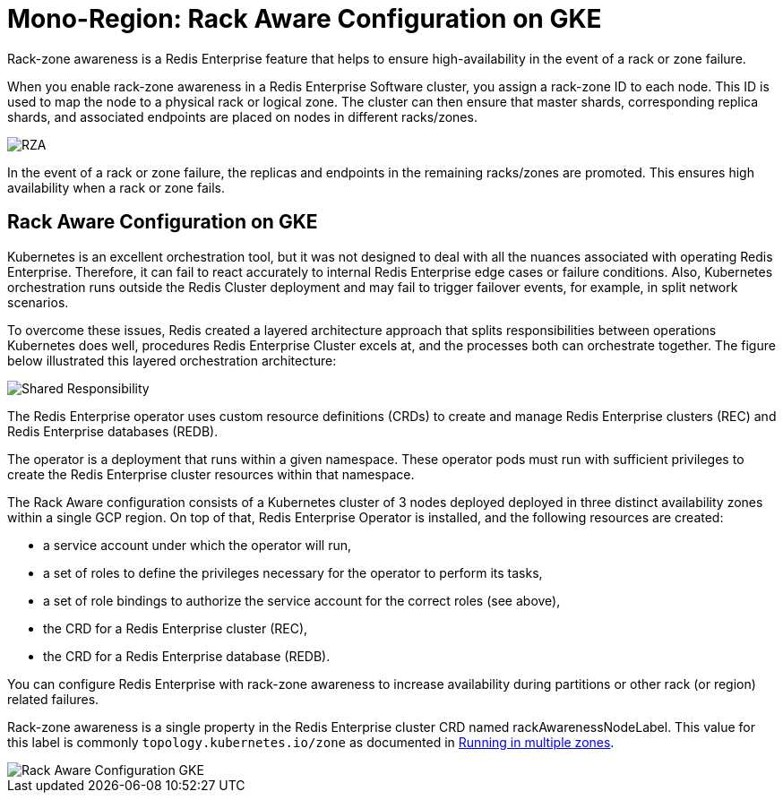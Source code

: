 = Mono-Region: Rack Aware Configuration on GKE

Rack-zone awareness is a Redis Enterprise feature that helps to ensure high-availability in the event of a rack or zone failure.

When you enable rack-zone awareness in a Redis Enterprise Software cluster, you assign a rack-zone ID to each node. This ID is used to map the node to a physical rack or logical zone. The cluster can then ensure that master shards, corresponding replica shards, and associated endpoints are placed on nodes in different racks/zones.

image::https://redis.com/wp-content/uploads/2018/10/diagram-highly-available-multi-AZ-2018.png?_t=1541019045&&auto=webp&quality=85,75&width=800[RZA]

In the event of a rack or zone failure, the replicas and endpoints in the remaining racks/zones are promoted. This ensures high availability when a rack or zone fails.

== Rack Aware Configuration on GKE

Kubernetes is an excellent orchestration tool, but it was not designed to deal with all the nuances associated with operating Redis Enterprise. Therefore, it can fail to react accurately to internal Redis Enterprise edge cases or failure conditions. Also, Kubernetes orchestration runs outside the Redis Cluster deployment and may fail to trigger failover events, for example, in split network scenarios.

To overcome these issues, Redis created a layered architecture approach that splits responsibilities between operations Kubernetes does well, procedures Redis Enterprise Cluster excels at, and the processes both can orchestrate together. The figure below illustrated this layered orchestration architecture:

image:https://docs.redis.com/latest/images/rs/kubernetes-overview-layered-orchestration.png[Shared Responsibility]

The Redis Enterprise operator uses custom resource definitions (CRDs) to create and manage Redis Enterprise clusters (REC) and Redis Enterprise databases (REDB).

The operator is a deployment that runs within a given namespace. These operator pods must run with sufficient privileges to create the Redis Enterprise cluster resources within that namespace.

The Rack Aware configuration consists of a Kubernetes cluster of 3 nodes deployed deployed in three distinct availability zones within a single GCP region. On top of that, Redis Enterprise Operator is installed, and the following resources are created:

- a service account under which the operator will run,
- a set of roles to define the privileges necessary for the operator to perform its tasks,
- a set of role bindings to authorize the service account for the correct roles (see above),
- the CRD for a Redis Enterprise cluster (REC),
- the CRD for a Redis Enterprise database (REDB).

You can configure Redis Enterprise with rack-zone awareness to increase availability during partitions or other rack (or region) related failures.

Rack-zone awareness is a single property in the Redis Enterprise cluster CRD named rackAwarenessNodeLabel. This value for this label is commonly `topology.kubernetes.io/zone` as documented in https://kubernetes.io/docs/setup/best-practices/multiple-zones/#nodes-are-labeled[Running in multiple zones].

image::images/GKE_Rack_Aware_Cluster.svg[Rack Aware Configuration GKE]